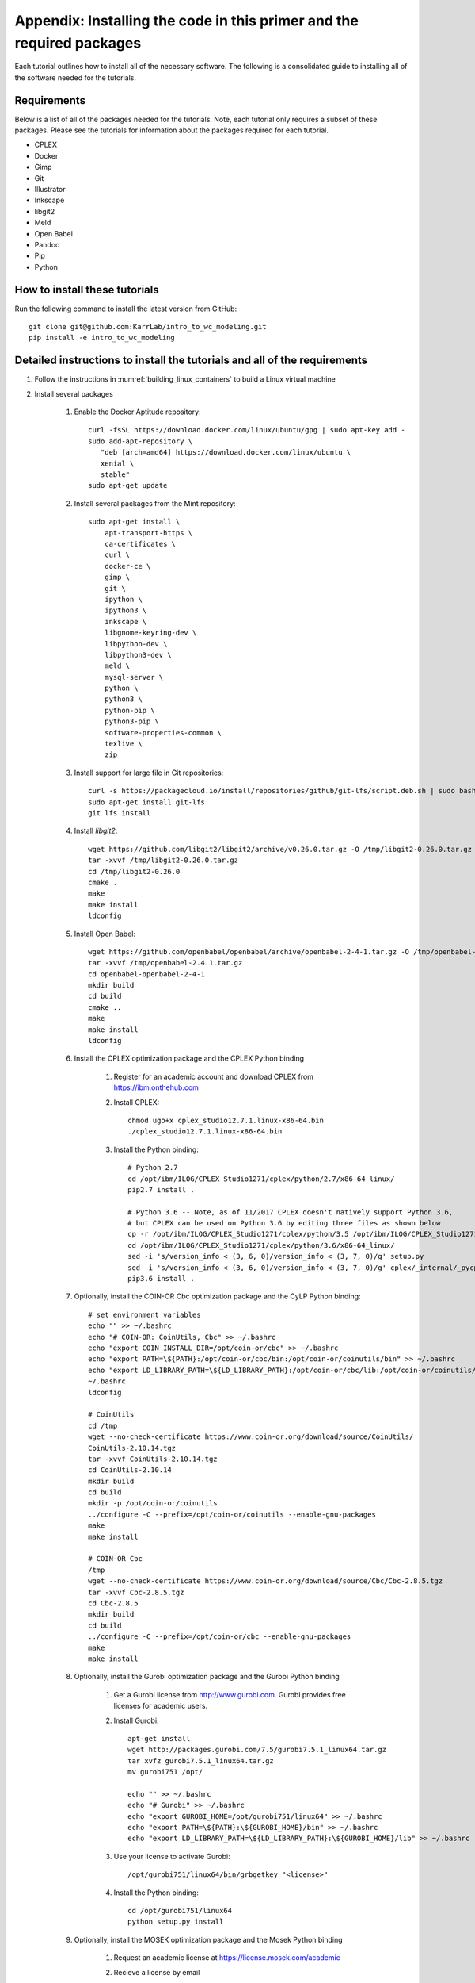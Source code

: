 .. _installation:

######################################################################
Appendix: Installing the code in this primer and the required packages
######################################################################

Each tutorial outlines how to install all of the necessary software. The following is a consolidated guide to installing all of the software needed for the tutorials.


==========================================================================
Requirements
==========================================================================

Below is a list of all of the packages needed for the tutorials. Note, each tutorial only requires a subset of these packages. Please see the tutorials for information about the packages required for each tutorial.

* CPLEX
* Docker
* Gimp
* Git
* Illustrator
* Inkscape
* libgit2
* Meld
* Open Babel
* Pandoc
* Pip
* Python


==========================================================================
How to install these tutorials
==========================================================================
Run the following command to install the latest version from GitHub::

    git clone git@github.com:KarrLab/intro_to_wc_modeling.git
    pip install -e intro_to_wc_modeling


==========================================================================
Detailed instructions to install the tutorials and all of the requirements
==========================================================================
#. Follow the instructions in :numref:`building_linux_containers` to build a Linux virtual machine
#. Install several packages

    #. Enable the Docker Aptitude repository::

        curl -fsSL https://download.docker.com/linux/ubuntu/gpg | sudo apt-key add -
        sudo add-apt-repository \
           "deb [arch=amd64] https://download.docker.com/linux/ubuntu \
           xenial \
           stable"
        sudo apt-get update

    #. Install several packages from the Mint repository::

        sudo apt-get install \
            apt-transport-https \
            ca-certificates \
            curl \
            docker-ce \
            gimp \
            git \
            ipython \
            ipython3 \
            inkscape \
            libgnome-keyring-dev \
            libpython-dev \
            libpython3-dev \
            meld \
            mysql-server \
            python \
            python3 \
            python-pip \
            python3-pip \
            software-properties-common \
            texlive \
            zip

    #. Install support for large file in Git repositories::

        curl -s https://packagecloud.io/install/repositories/github/git-lfs/script.deb.sh | sudo bash
        sudo apt-get install git-lfs
        git lfs install

    #. Install `libgit2`::

        wget https://github.com/libgit2/libgit2/archive/v0.26.0.tar.gz -O /tmp/libgit2-0.26.0.tar.gz
        tar -xvvf /tmp/libgit2-0.26.0.tar.gz
        cd /tmp/libgit2-0.26.0
        cmake .
        make
        make install
        ldconfig

    #. Install Open Babel::

        wget https://github.com/openbabel/openbabel/archive/openbabel-2-4-1.tar.gz -O /tmp/openbabel-2.4.1.tar.gz
        tar -xvvf /tmp/openbabel-2.4.1.tar.gz
        cd openbabel-openbabel-2-4-1
        mkdir build
        cd build
        cmake ..
        make
        make install
        ldconfig

    #. Install the CPLEX optimization package and the CPLEX Python binding
        
        #. Register for an academic account and download CPLEX from `https://ibm.onthehub.com <https://ibm.onthehub.com>`_

        #. Install CPLEX::

            chmod ugo+x cplex_studio12.7.1.linux-x86-64.bin
            ./cplex_studio12.7.1.linux-x86-64.bin

        #. Install the Python binding::

            # Python 2.7
            cd /opt/ibm/ILOG/CPLEX_Studio1271/cplex/python/2.7/x86-64_linux/
            pip2.7 install .

            # Python 3.6 -- Note, as of 11/2017 CPLEX doesn't natively support Python 3.6,
            # but CPLEX can be used on Python 3.6 by editing three files as shown below
            cp -r /opt/ibm/ILOG/CPLEX_Studio1271/cplex/python/3.5 /opt/ibm/ILOG/CPLEX_Studio1271/cplex/python/3.6
            cd /opt/ibm/ILOG/CPLEX_Studio1271/cplex/python/3.6/x86-64_linux/
            sed -i 's/version_info < (3, 6, 0)/version_info < (3, 7, 0)/g' setup.py
            sed -i 's/version_info < (3, 6, 0)/version_info < (3, 7, 0)/g' cplex/_internal/_pycplex_platform.py
            pip3.6 install .

    #. Optionally, install the COIN-OR Cbc optimization package and the CyLP Python binding::

        # set environment variables
        echo "" >> ~/.bashrc
        echo "# COIN-OR: CoinUtils, Cbc" >> ~/.bashrc
        echo "export COIN_INSTALL_DIR=/opt/coin-or/cbc" >> ~/.bashrc
        echo "export PATH=\${PATH}:/opt/coin-or/cbc/bin:/opt/coin-or/coinutils/bin" >> ~/.bashrc
        echo "export LD_LIBRARY_PATH=\${LD_LIBRARY_PATH}:/opt/coin-or/cbc/lib:/opt/coin-or/coinutils/lib" >> ~/.bashrc
        ~/.bashrc
        ldconfig
        
        # CoinUtils
        cd /tmp
        wget --no-check-certificate https://www.coin-or.org/download/source/CoinUtils/
        CoinUtils-2.10.14.tgz
        tar -xvvf CoinUtils-2.10.14.tgz
        cd CoinUtils-2.10.14
        mkdir build
        cd build
        mkdir -p /opt/coin-or/coinutils
        ../configure -C --prefix=/opt/coin-or/coinutils --enable-gnu-packages
        make
        make install

        # COIN-OR Cbc
        /tmp
        wget --no-check-certificate https://www.coin-or.org/download/source/Cbc/Cbc-2.8.5.tgz
        tar -xvvf Cbc-2.8.5.tgz
        cd Cbc-2.8.5
        mkdir build
        cd build
        ../configure -C --prefix=/opt/coin-or/cbc --enable-gnu-packages
        make
        make install

    #. Optionally, install the Gurobi optimization package and the Gurobi Python binding

        #. Get a Gurobi license from `http://www.gurobi.com <http://www.gurobi.com>`_. Gurobi provides free licenses for academic users.

        #. Install Gurobi::

            apt-get install
            wget http://packages.gurobi.com/7.5/gurobi7.5.1_linux64.tar.gz
            tar xvfz gurobi7.5.1_linux64.tar.gz
            mv gurobi751 /opt/

            echo "" >> ~/.bashrc
            echo "# Gurobi" >> ~/.bashrc
            echo "export GUROBI_HOME=/opt/gurobi751/linux64" >> ~/.bashrc
            echo "export PATH=\${PATH}:\${GUROBI_HOME}/bin" >> ~/.bashrc
            echo "export LD_LIBRARY_PATH=\${LD_LIBRARY_PATH}:\${GUROBI_HOME}/lib" >> ~/.bashrc

        #. Use your license to activate Gurobi::

            /opt/gurobi751/linux64/bin/grbgetkey "<license>"

        #. Install the Python binding::

            cd /opt/gurobi751/linux64
            python setup.py install

    #. Optionally, install the MOSEK optimization package and the Mosek Python binding

        #. Request an academic license at `https://license.mosek.com/academic <https://license.mosek.com/academic>`_
        #. Recieve a license by email
        #. Save the license to `${HOME}/mosek/mosek.lic`
        #. Install Mosek::

            cd /tmp
            wget --no-check-certificate https://d2i6rjz61faulo.cloudfront.net/stable/8.1.0.33/mosektoolslinux64x86.tar.bz2
            tar -xvvf mosektoolslinux64x86.tar.bz2
            mv /tmp/mosek /opt/

            echo "" >> ~/.bashrc
            echo "# Mosek" >> ~/.bashrc
            echo "export PATH=\${PATH}:/opt/mosek/8/tools/platform/linux64x86/bin" >> ~/.bashrc
            echo "export LD_LIBRARY_PATH=\${LD_LIBRARY_PATH}:/opt/mosek/8/tools/platform/linux64x86/bin" >> ~/.bashrc

        #. Install the Python binding::

            # Python 2.7
            cd /opt/mosek/8/tools/platform/linux64x86/python/2/
            python2.7 setup.py install

            # Python 3.6
            cd /opt/mosek/8/tools/platform/linux64x86/python/3/
            python3.6 setup.py install

    .. commented out because we haven't figured out how to get qpOASES to work with newer versions of Python

        #. Optionally, install the COIN-OR qpOASES optimization package::

            #. Install qpOASES::

                echo "" >> ~/.bashrc
                echo "# COIN-OR: qpOASES" >> ~/.bashrc
                echo "export LD_LIBRARY_PATH=\${LD_LIBRARY_PATH}:/opt/coin-or/qpoases/lib" >> ~/.bashrc
                ~/.bashrc
                ldconfig

                cd /tmp
                wget --no-check-certificate https://www.coin-or.org/download/source/qpOASES/qpOASES-3.2.1.tgz
                tar -xvvf qpOASES-3.2.1.tgz
                cd qpOASES-3.2.1
                make
                mkdir -p /opt/coin-or/qpoases/lib
                cp bin/libqpOASES.* /opt/coin-or/qpoases/lib
                cp -r include/ /opt/coin-or/qpoases

            #. Install the Python binding::
                
                cd interfaces/python
                pip install cython numpy
                python setup.py install

    #. Optionally, install the XPRESS optimization package and the XPRESS Python binding

        #. Download and unpack XPRESS::
        
            cd /tmp
            wget --no-check-certificate https://clientarea.xpress.fico.com/downloads/8.4.0/xp8.4.0_linux_x86_64_setup.tar
            mkdir xp8.4.0_linux_x86_64_setup
            tar -xvvf xp8.4.0_linux_x86_64_setup.tar -C xp8.4.0_linux_x86_64_setup

        #. Get your host id::

            cd /tmp/xp8.4.0_linux_x86_64_setup
            utils/xphostid | grep -m 1 "<id>" | cut -d ">" -f 2 | cut -d "<" -f 1

        #. Use your host id to create a license at `https://app.xpress.fico.com <https://app.xpress.fico.com>`_
        #. Save the license to `/tmp/xpauth.xpr`
        #. Install XPRESS::

            cd /tmp/xp8.4.0_linux_x86_64_setup
            ./install.sh

            echo "" >> ~/.bashrc
            echo "# XPRESS" >> ~/.bashrc
            echo "export XPRESSDIR=/opt/xpressmp" >> ~/.bashrc
            echo "export PATH=\$PATH:\$XPRESSDIR/bin" >> ~/.bashrc
            echo "export LD_LIBRARY_PATH=\$LD_LIBRARY_PATH:\$XPRESSDIR/lib" >> ~/.bashrc
            echo "export CLASSPATH=\$CLASSPATH:\$XPRESSDIR/lib/xprs.jar:\$XPRESSDIR/lib/xprb.jar:\$XPRESSDIR/lib/xprm.jar" >> ~/.bashrc
            echo "export XPRESS=\$XPRESSDIR/bin" >> ~/.bashrc

        #. Setup the XPRESS Python binding::

            # Python 2.7
            echo -e "/opt/xpressmp/lib" | tee /usr/local/lib/python2.7/site-packages/xpress.pth

            # Python 3.6
            echo -e "/opt/xpressmp/lib" | tee /usr/local/lib/python3.6/site-packages/xpress.pth

    #. Install the Sublime text editor::

        sudo add-apt-repository ppa:webupd8team/sublime-text-3
        sudo apt-get update
        sudo apt-get install sublime-text-installer

    #. Install the `PyCharm IDE <https://www.jetbrains.com/pycharm/download/download-thanks.html>`_::

        sudo mv ~/Downloads/pycharm-community-2017.2.3.tar.gz /opt/
        sudo tar -xzf pycharm-community-2017.2.3.tar.gz
        cd pycharm-community-2017.2.3/bin
        ./pycharm.sh &

    #. Install the CircleCI command line tool::

        sudo curl -o /usr/local/bin/circleci https://circle-downloads.s3.amazonaws.com/releases/build_agent_wrapper/circleci
        sudo chmod +x /usr/local/bin/circleci

    #. Purchase and install Illustrator


#. Configure the packages

    #. Configure your Git user name and email::

        git config --global user.name "John Doe"
        git config --global user.email "johndoe@example.com"

    #. Configure Git to store your GitHub password::

        cd /usr/share/doc/git/contrib/credential/gnome-keyring
        sudo make
        git config --global credential.helper /usr/share/doc/git/contrib/credential/gnome-keyring/git-credential-gnome-keyring

    #. Add the following to `~/.gitconfig` to configure Git to use meld to visualize differences::

        [diff]
            tool = meld
        [difftool]
            prompt = false
        [difftool "meld"]
            cmd = meld "$LOCAL" "$REMOTE"

    #. Open Sublime and edit the following settings

        * Preferences >> Key Bindings::

            [
                { "keys": ["ctrl+shift+r"], "command": "unbound"}
            ]

        * Tools >> Install Package Control
        * Preferences >> Package control >> Install package >> AutoPEP8
        * Preferences >> Package settings >> AutoPep8 >> Settings-User::

            [{"keys": ["ctrl+shift+r"], "command": "auto_pep8", "args": {"preview": false}}]

    #. Open PyCharm and set the following settings to configure PyCharm

        * File >> Settings >> Tools >> Python Integrated Tools >> Default test runner: set to py.test
        * Run >> Edit configurations >> Defaults >> Python tests >> py.test: add additional arguments "--capture=no"
        * Run >> Edit configurations >> Defaults >> Python tests >> Nosetests: add additional arguments "--nocapture"

    #. Configure Docker::

        sudo usermod -aG docker $USER
